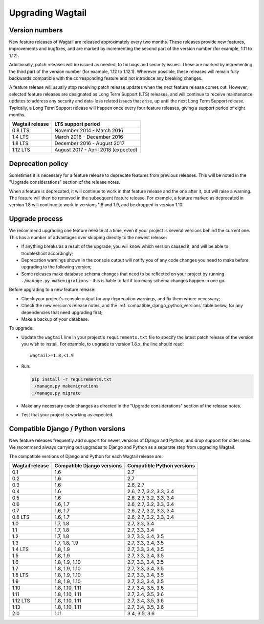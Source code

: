 =================
Upgrading Wagtail
=================


Version numbers
===============

New feature releases of Wagtail are released approximately every two months. These releases provide new features, improvements and bugfixes, and are marked by incrementing the second part of the version number (for example, 1.11 to 1.12).

Additionally, patch releases will be issued as needed, to fix bugs and security issues. These are marked by incrementing the third part of the version number (for example, 1.12 to 1.12.1). Wherever possible, these releases will remain fully backwards compatible with the corresponding feature and not introduce any breaking changes.

A feature release will usually stop receiving patch release updates when the next feature release comes out. However, selected feature releases are designated as Long Term Support (LTS) releases, and will continue to receive maintenance updates to address any security and data-loss related issues that arise, up until the next Long Term Support release. Typically, a Long Term Support release will happen once every four feature releases, giving a support period of eight months.


+-------------------+---------------------------------------+
| Wagtail release   | LTS support period                    |
+===================+=======================================+
| 0.8 LTS           | November 2014 - March 2016            |
+-------------------+---------------------------------------+
| 1.4 LTS           | March 2016 - December 2016            |
+-------------------+---------------------------------------+
| 1.8 LTS           | December 2016 - August 2017           |
+-------------------+---------------------------------------+
| 1.12 LTS          | August 2017 - April 2018 (expected)   |
+-------------------+---------------------------------------+


Deprecation policy
==================

Sometimes it is necessary for a feature release to deprecate features from previous releases. This will be noted in the "Upgrade considerations" section of the release notes.

When a feature is deprecated, it will continue to work in that feature release and the one after it, but will raise a warning. The feature will then be removed in the subsequent feature release. For example, a feature marked as deprecated in version 1.8 will continue to work in versions 1.8 and 1.9, and be dropped in version 1.10.


Upgrade process
===============

We recommend upgrading one feature release at a time, even if your project is several versions behind the current one. This has a number of advantages over skipping directly to the newest release:

* If anything breaks as a result of the upgrade, you will know which version caused it, and will be able to troubleshoot accordingly;
* Deprecation warnings shown in the console output will notify you of any code changes you need to make before upgrading to the following version;
* Some releases make database schema changes that need to be reflected on your project by running ``./manage.py makemigrations`` - this is liable to fail if too many schema changes happen in one go.

Before upgrading to a new feature release:

* Check your project's console output for any deprecation warnings, and fix them where necessary;
* Check the new version's release notes, and the :ref:`compatible_django_python_versions` table below, for any dependencies that need upgrading first;
* Make a backup of your database.

To upgrade:

* Update the ``wagtail`` line in your project's ``requirements.txt`` file to specify the latest patch release of the version you wish to install. For example, to upgrade to version 1.8.x, the line should read::

    wagtail>=1.8,<1.9

* Run:

  .. code-block:: console

      pip install -r requirements.txt
      ./manage.py makemigrations
      ./manage.py migrate

* Make any necessary code changes as directed in the "Upgrade considerations" section of the release notes.
* Test that your project is working as expected.


.. _compatible_django_python_versions:

Compatible Django / Python versions
===================================

New feature releases frequently add support for newer versions of Django and Python, and drop support for older ones. We recommend always carrying out upgrades to Django and Python as a separate step from upgrading Wagtail.

The compatible versions of Django and Python for each Wagtail release are:

+-------------------+------------------------------+-----------------------------+ 
| Wagtail release   | Compatible Django versions   | Compatible Python versions  | 
+===================+==============================+=============================+ 
| 0.1               | 1.6                          | 2.7                         | 
+-------------------+------------------------------+-----------------------------+ 
| 0.2               | 1.6                          | 2.7                         | 
+-------------------+------------------------------+-----------------------------+ 
| 0.3               | 1.6                          | 2.6, 2.7                    | 
+-------------------+------------------------------+-----------------------------+ 
| 0.4               | 1.6                          | 2.6, 2.7, 3.2, 3.3, 3.4     | 
+-------------------+------------------------------+-----------------------------+ 
| 0.5               | 1.6                          | 2.6, 2.7, 3.2, 3.3, 3.4     | 
+-------------------+------------------------------+-----------------------------+ 
| 0.6               | 1.6, 1.7                     | 2.6, 2.7, 3.2, 3.3, 3.4     | 
+-------------------+------------------------------+-----------------------------+ 
| 0.7               | 1.6, 1.7                     | 2.6, 2.7, 3.2, 3.3, 3.4     | 
+-------------------+------------------------------+-----------------------------+ 
| 0.8 LTS           | 1.6, 1.7                     | 2.6, 2.7, 3.2, 3.3, 3.4     | 
+-------------------+------------------------------+-----------------------------+ 
| 1.0               | 1.7, 1.8                     | 2.7, 3.3, 3.4               | 
+-------------------+------------------------------+-----------------------------+ 
| 1.1               | 1.7, 1.8                     | 2.7, 3.3, 3.4               | 
+-------------------+------------------------------+-----------------------------+ 
| 1.2               | 1.7, 1.8                     | 2.7, 3.3, 3.4, 3.5          | 
+-------------------+------------------------------+-----------------------------+ 
| 1.3               | 1.7, 1.8, 1.9                | 2.7, 3.3, 3.4, 3.5          | 
+-------------------+------------------------------+-----------------------------+ 
| 1.4 LTS           | 1.8, 1.9                     | 2.7, 3.3, 3.4, 3.5          | 
+-------------------+------------------------------+-----------------------------+ 
| 1.5               | 1.8, 1.9                     | 2.7, 3.3, 3.4, 3.5          | 
+-------------------+------------------------------+-----------------------------+ 
| 1.6               | 1.8, 1.9, 1.10               | 2.7, 3.3, 3.4, 3.5          | 
+-------------------+------------------------------+-----------------------------+ 
| 1.7               | 1.8, 1.9, 1.10               | 2.7, 3.3, 3.4, 3.5          | 
+-------------------+------------------------------+-----------------------------+ 
| 1.8 LTS           | 1.8, 1.9, 1.10               | 2.7, 3.3, 3.4, 3.5          | 
+-------------------+------------------------------+-----------------------------+ 
| 1.9               | 1.8, 1.9, 1.10               | 2.7, 3.3, 3.4, 3.5          | 
+-------------------+------------------------------+-----------------------------+ 
| 1.10              | 1.8, 1.10, 1.11              | 2.7, 3.4, 3.5, 3.6          | 
+-------------------+------------------------------+-----------------------------+ 
| 1.11              | 1.8, 1.10, 1.11              | 2.7, 3.4, 3.5, 3.6          | 
+-------------------+------------------------------+-----------------------------+ 
| 1.12 LTS          | 1.8, 1.10, 1.11              | 2.7, 3.4, 3.5, 3.6          | 
+-------------------+------------------------------+-----------------------------+ 
| 1.13              | 1.8, 1.10, 1.11              | 2.7, 3.4, 3.5, 3.6          | 
+-------------------+------------------------------+-----------------------------+ 
| 2.0               | 1.11                         | 3.4, 3.5, 3.6               | 
+-------------------+------------------------------+-----------------------------+ 
